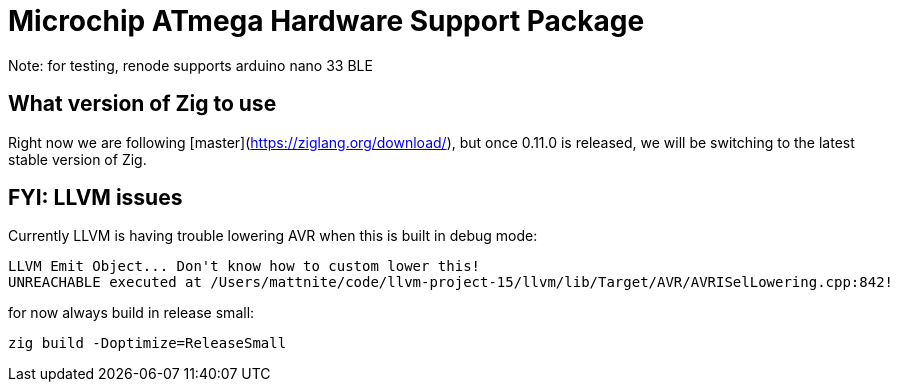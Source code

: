 = Microchip ATmega Hardware Support Package

Note: for testing, renode supports arduino nano 33 BLE

== What version of Zig to use

Right now we are following [master](https://ziglang.org/download/), but once 0.11.0 is released, we will be switching to the latest stable version of Zig.

== FYI: LLVM issues

Currently LLVM is having trouble lowering AVR when this is built in debug mode:

[source]
----
LLVM Emit Object... Don't know how to custom lower this!
UNREACHABLE executed at /Users/mattnite/code/llvm-project-15/llvm/lib/Target/AVR/AVRISelLowering.cpp:842!
----

for now always build in release small:

[source]
----
zig build -Doptimize=ReleaseSmall
----
